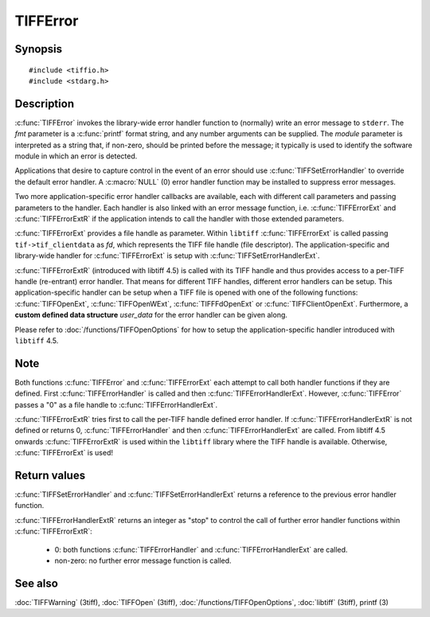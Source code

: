 TIFFError
=========

Synopsis
--------

.. highlight:: c

::

    #include <tiffio.h>
    #include <stdarg.h>

.. c:function:: void TIFFError(const char * module, const char * fmt, ...)

.. c:function:: void TIFFErrorExt(thandle_t fd, const char* module, const char* fmt, ...)

.. c:function:: void TIFFErrorExtR(TIFF *tif, const char* module, const char* fmt, ...)

.. c:type:: void (*TIFFErrorHandler)(const char * module, const char* fmt, va_list ap)

.. c:type:: void (*TIFFErrorHandlerExt)(thandle_t fd, const char * module, const char* fmt, va_list ap)

.. c:type:: int (*TIFFErrorHandlerExtR)(TIFF* tif, void* user_data, const char* module, const char* fmt, va_list ap)

.. c:function:: TIFFErrorHandler TIFFSetErrorHandler(TIFFErrorHandler handler)

.. c:function:: TIFFErrorHandlerExt TIFFSetErrorHandlerExt(TIFFErrorHandlerExt handler)

Description
-----------

:c:func:`TIFFError` invokes the library-wide error handler function
to (normally) write an error message to ``stderr``.
The *fmt* parameter is a :c:func:`printf` format string, and any number
arguments can be supplied. The *module* parameter is interpreted as a
string that, if non-zero, should be printed before the message; it
typically is used to identify the software module in which an error is
detected.

Applications that desire to capture control in the event of an error
should use :c:func:`TIFFSetErrorHandler` to override the default
error handler. A :c:macro:`NULL` (0) error handler function may be
installed to suppress error messages.

Two more application-specific error handler callbacks are available,
each with different call parameters and passing parameters to the handler.
Each handler is also linked with an error message function, i.e.
:c:func:`TIFFErrorExt` and :c:func:`TIFFErrorExtR` if the application
intends to call the handler with those extended parameters.

:c:func:`TIFFErrorExt`  provides a file handle as parameter.
Within ``libtiff`` :c:func:`TIFFErrorExt` is called passing ``tif->tif_clientdata``
as *fd*, which represents the TIFF file handle (file descriptor).
The application-specific and library-wide handler for :c:func:`TIFFErrorExt`
is setup with :c:func:`TIFFSetErrorHandlerExt`.

:c:func:`TIFFErrorExtR` (introduced with libtiff 4.5) is called with its
TIFF handle and thus provides access to a per-TIFF handle (re-entrant)
error handler. That means for different TIFF handles, different error
handlers can be setup. This application-specific handler
can be setup when a TIFF file is opened with one of the following functions:
:c:func:`TIFFOpenExt`, :c:func:`TIFFOpenWExt`, :c:func:`TIFFFdOpenExt`
or :c:func:`TIFFClientOpenExt`.
Furthermore, a **custom defined data structure** *user_data* for the
error handler can be given along.

Please refer to :doc:`/functions/TIFFOpenOptions` for how to setup the
application-specific handler introduced with ``libtiff`` 4.5.

Note
----

Both functions :c:func:`TIFFError` and :c:func:`TIFFErrorExt`
each attempt to call both handler functions if they are defined.
First :c:func:`TIFFErrorHandler` is called and then :c:func:`TIFFErrorHandlerExt`.
However, :c:func:`TIFFError` passes a "0" as a file handle to
:c:func:`TIFFErrorHandlerExt`.

:c:func:`TIFFErrorExtR` tries first to call the per-TIFF handle defined
error handler. If :c:func:`TIFFErrorHandlerExtR` is not defined or
returns 0, :c:func:`TIFFErrorHandler` and then :c:func:`TIFFErrorHandlerExt`
are called. From libtiff 4.5 onwards :c:func:`TIFFErrorExtR` is used
within the ``libtiff`` library where the TIFF handle is available.
Otherwise, :c:func:`TIFFErrorExt` is used!

Return values
-------------

:c:func:`TIFFSetErrorHandler` and :c:func:`TIFFSetErrorHandlerExt`
returns a reference to the previous error handler function.

:c:func:`TIFFErrorHandlerExtR` returns an integer as "stop" to control the call
of further error handler functions within :c:func:`TIFFErrorExtR`:

  - 0: both functions :c:func:`TIFFErrorHandler` and :c:func:`TIFFErrorHandlerExt` are called.
  - non-zero: no further error message function is called.

See also
--------

:doc:`TIFFWarning` (3tiff),
:doc:`TIFFOpen` (3tiff),
:doc:`/functions/TIFFOpenOptions`,
:doc:`libtiff` (3tiff),
printf (3)
